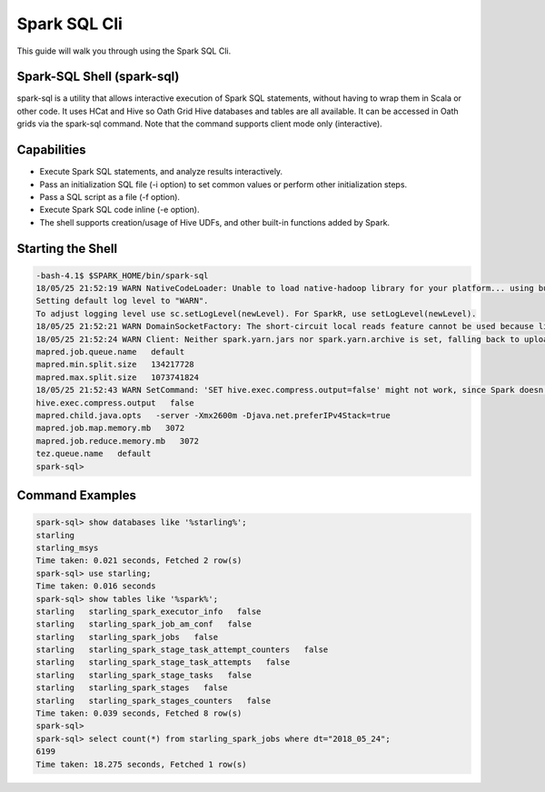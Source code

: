 .. _sql:

Spark SQL Cli
================

This guide will walk you through using the Spark SQL Cli.

.. _sql_shell:

Spark-SQL Shell (spark-sql)
---------------------------
spark-sql is a utility that allows interactive execution of Spark SQL statements, without having to wrap them in Scala or other code. It uses HCat and Hive so Oath Grid Hive databases and tables are all available. It can be accessed in Oath grids via the spark-sql command. Note that the command supports client mode only (interactive).

.. _sql_capabilities:

Capabilities
------------
- Execute Spark SQL statements, and analyze results interactively.
- Pass an initialization SQL file (-i option) to set common values or perform other initialization steps.
- Pass a SQL script as a file (-f option).
- Execute Spark SQL code inline (-e option).
- The shell supports creation/usage of Hive UDFs, and other built-in functions added by Spark.

.. _sql_shell_start:

Starting the Shell
------------------

.. code-block:: console

  -bash-4.1$ $SPARK_HOME/bin/spark-sql
  18/05/25 21:52:19 WARN NativeCodeLoader: Unable to load native-hadoop library for your platform... using builtin-java classes where applicable
  Setting default log level to "WARN".
  To adjust logging level use sc.setLogLevel(newLevel). For SparkR, use setLogLevel(newLevel).
  18/05/25 21:52:21 WARN DomainSocketFactory: The short-circuit local reads feature cannot be used because libhadoop cannot be loaded.
  18/05/25 21:52:24 WARN Client: Neither spark.yarn.jars nor spark.yarn.archive is set, falling back to uploading libraries under SPARK_HOME.
  mapred.job.queue.name   default
  mapred.min.split.size   134217728
  mapred.max.split.size   1073741824
  18/05/25 21:52:43 WARN SetCommand: 'SET hive.exec.compress.output=false' might not work, since Spark doesn't support changing the Hive config dynamically. Please pass the Hive-specific config by adding the prefix spark.hadoop (e.g. spark.hadoop.hive.exec.compress.output) when starting a Spark application. For details, see the link: https://spark.apache.org/docs/latest/configuration.html#dynamically-loading-spark-properties.
  hive.exec.compress.output   false
  mapred.child.java.opts   -server -Xmx2600m -Djava.net.preferIPv4Stack=true
  mapred.job.map.memory.mb   3072
  mapred.job.reduce.memory.mb   3072
  tez.queue.name   default
  spark-sql>

.. _sql_command_examples:

Command Examples
----------------

.. code-block:: console

  spark-sql> show databases like '%starling%';
  starling
  starling_msys
  Time taken: 0.021 seconds, Fetched 2 row(s)
  spark-sql> use starling;
  Time taken: 0.016 seconds
  spark-sql> show tables like '%spark%';
  starling   starling_spark_executor_info   false
  starling   starling_spark_job_am_conf   false
  starling   starling_spark_jobs   false
  starling   starling_spark_stage_task_attempt_counters   false
  starling   starling_spark_stage_task_attempts   false
  starling   starling_spark_stage_tasks   false
  starling   starling_spark_stages   false
  starling   starling_spark_stages_counters   false
  Time taken: 0.039 seconds, Fetched 8 row(s)
  spark-sql>
  spark-sql> select count(*) from starling_spark_jobs where dt="2018_05_24";
  6199
  Time taken: 18.275 seconds, Fetched 1 row(s)